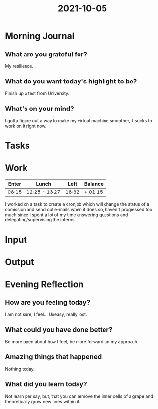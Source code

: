 :PROPERTIES:
:ID:       d4c78efc-543f-40f1-a597-cbbc01a57b42
:END:
#+title: 2021-10-05
#+filetags: :daily:

* Morning Journal
** What are you grateful for?
My resilience.
** What do you want today's highlight to be?
Finish up a test from University.
** What's on your mind?
I gotta figure out a way to make my virtual machine smoother, it sucks to work on it right now.
* Tasks
* Work
| Enter | Lunch         |  Left | Balance |
|-------+---------------+-------+---------|
| 08:15 | 12:25 - 13:27 | 18:32 | + 01:15 |

I worked on a task to create a cronjob which will change the status of a comission and send out e-mails when it does so, haven't progressed too much since I spent a lot of my time answering questions and delegating/supervising the interns.
* Input
* Output
* Evening Reflection
** How are you feeling today?
I am not sure, I feel... Uneasy, really lost.
** What could you have done better?
Be more open about how I feel, be more forward on my approach.
** Amazing things that happened
Nothing today.
** What did you learn today?
Not learn per say, but, that you can remove the inner cells of a grape and theoretically grow new ones within it.

